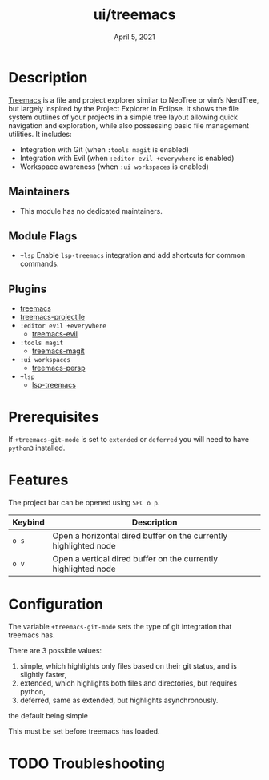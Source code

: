 #+TITLE:   ui/treemacs
#+DATE:    April 5, 2021
#+SINCE:   v2.0.4
#+STARTUP: inlineimages nofold

* Table of Contents :TOC_3:noexport:
- [[#description][Description]]
  - [[#maintainers][Maintainers]]
  - [[#module-flags][Module Flags]]
  - [[#plugins][Plugins]]
- [[#prerequisites][Prerequisites]]
- [[#features][Features]]
- [[#configuration][Configuration]]
- [[#troubleshooting][Troubleshooting]]

* Description
[[https://github.com/Alexander-Miller/treemacs][Treemacs]] is a file and project explorer similar to NeoTree or vim’s NerdTree, but largely inspired by the Project Explorer in Eclipse. It shows the file system outlines of your projects in a simple tree layout allowing quick navigation and exploration, while also possessing basic file management utilities.
It includes:

+ Integration with Git  (when =:tools magit= is enabled)
+ Integration with Evil (when =:editor evil +everywhere= is enabled)
+ Workspace awareness (when =:ui workspaces= is enabled)

** Maintainers
+ This module has no dedicated maintainers.

** Module Flags
+ =+lsp= Enable ~lsp-treemacs~ integration and add shortcuts for common commands.

** Plugins
+ [[https://github.com/Alexander-Miller/treemacs/][treemacs]]
+ [[https://github.com/Alexander-Miller/treemacs/#treemacs-projectile][treemacs-projectile]]
+ =:editor evil +everywhere=
  + [[https://github.com/Alexander-Miller/treemacs/#treemacs-evil][treemacs-evil]]
+ =:tools magit=
  + [[https://github.com/Alexander-Miller/treemacs/#treemacs-magit][treemacs-magit]]
+ =:ui workspaces=
  + [[https://github.com/Alexander-Miller/treemacs/#treemacs-persptreemacs-perspective][treemacs-persp]]
+ =+lsp=
  + [[https://github.com/emacs-lsp/lsp-treemacs][lsp-treemacs]]

* Prerequisites
If ~+treemacs-git-mode~ is set to ~extended~ or ~deferred~ you will need to have
~python3~ installed.

* Features
The project bar can be opened using =SPC o p=.

| Keybind | Description                                                     |
|---------+-----------------------------------------------------------------|
| =o s=     | Open a horizontal dired buffer on the currently highlighted node |
| =o v=     | Open a vertical dired buffer on the currently highlighted node  |

* Configuration
The variable ~+treemacs-git-mode~ sets the type of git integration that treemacs
has.

There are 3 possible values:

  1. simple, which highlights only files based on their git status, and is
     slightly faster,
  2. extended, which highlights both files and directories, but requires
     python,
  3. deferred, same as extended, but highlights asynchronously.

the default being simple

This must be set before treemacs has loaded.

* TODO Troubleshooting
# Common issues and their solution, or places to look for help.
